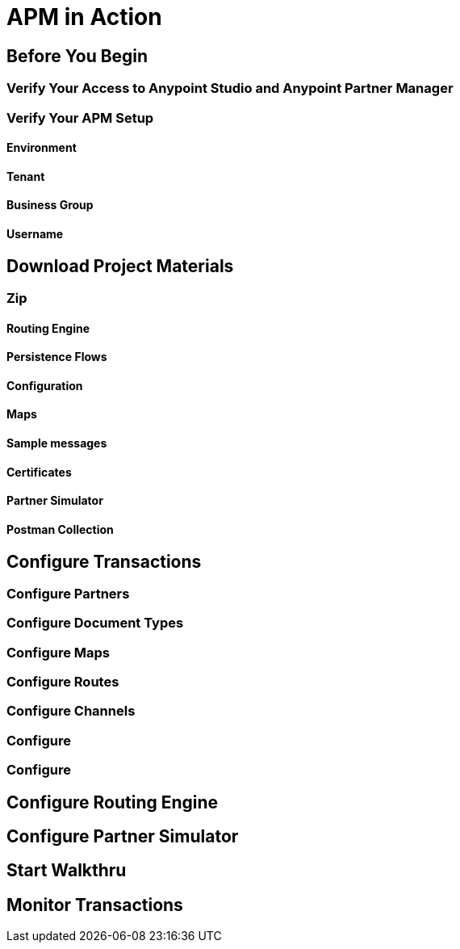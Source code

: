 = APM in Action

== Before You Begin

=== Verify Your Access to Anypoint Studio and Anypoint Partner Manager

=== Verify Your APM Setup

==== Environment

==== Tenant

==== Business Group

==== Username

== Download Project Materials

=== Zip

==== Routing Engine

==== Persistence Flows

==== Configuration

==== Maps

==== Sample messages

==== Certificates

==== Partner Simulator

==== Postman Collection

== Configure Transactions

=== Configure Partners

=== Configure Document Types

=== Configure Maps

=== Configure Routes

=== Configure Channels

=== Configure

=== Configure

== Configure Routing Engine

== Configure Partner Simulator

== Start Walkthru

== Monitor Transactions
